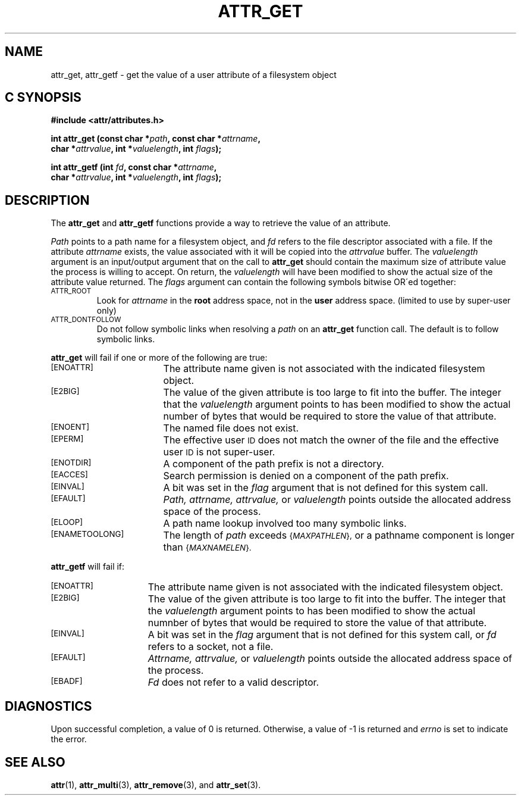 .TH ATTR_GET 3 "Extended Attributes" "Dec 2001" "XFS Compatibility API"
.SH NAME
attr_get, attr_getf \- get the value of a user attribute of a filesystem object
.SH C SYNOPSIS
.sp
.nf
.B #include <attr/attributes.h>
.sp
.B "int attr_get (const char *\f2path\f3, const char *\f2attrname\f3, "
.B "              char *\f2attrvalue\f3, int *\f2valuelength\f3, int \f2flags\f3);"
.PP
.B "int attr_getf (int \f2fd\f3, const char *\f2attrname\f3, "
.B "               char *\f2attrvalue\f3, int *\f2valuelength\f3, int \f2flags\f3);"
.Op
.SH DESCRIPTION
The
.B attr_get
and
.B attr_getf
functions provide a way to retrieve the value of an attribute.
.P
.I Path\^
points to a path name for a filesystem object, and 
.I fd\^
refers to the file descriptor associated with a file.
If the attribute
.I attrname
exists, the value associated with it will be copied into the
.I attrvalue
buffer.
The
.I valuelength
argument is an input/output argument that on the call to
.B attr_get
should contain the maximum size of attribute value the 
process is willing to accept.
On return, the
.I valuelength
will have been modified to show the actual size of the
attribute value returned.
The
.I flags
argument can contain the following symbols bitwise OR\'ed together:
.TP
.SM
\%ATTR_ROOT
Look for
.I attrname
in the
.B root
address space, not in the
.B user
address space.
(limited to use by super-user only)
.TP
.SM
\%ATTR_DONTFOLLOW
Do not follow symbolic links when resolving a
.I path
on an
.B attr_get
function call.
The default is to follow symbolic links.
.PP
.B attr_get
will fail if one or more of the following are true:
.TP 17
.SM
\%[ENOATTR]
The attribute name given is not associated with the indicated
filesystem object.
.TP
.SM
\%[E2BIG]
The value of the given attribute is too large to fit into the buffer.
The integer that the
.I valuelength
argument points to has been modified to show the actual number
of bytes that would be required to store the value of that attribute.
.TP
.SM
\%[ENOENT]
The named file does not exist.
.TP
.SM
\%[EPERM]
The effective user
.SM ID
does not match the owner of the file and the effective user
.SM ID
is not super-user.
.TP
.SM
\%[ENOTDIR]
A component of the path prefix is not a directory.
.TP
.SM
\%[EACCES]
Search permission is denied on a component of the path prefix.
.TP
.SM
\%[EINVAL]
A bit was set in the
.I flag
argument that is not defined for this system call.
.TP
.SM
\%[EFAULT]
.I Path,
.I attrname,
.I attrvalue,
or
.I valuelength
points outside the allocated address space of the process.
.TP
.SM
\%[ELOOP]
A path name lookup involved too many symbolic links.
.TP
.SM
\%[ENAMETOOLONG]
The length of
.I path
exceeds
.SM
.RI { MAXPATHLEN },
or a pathname component is longer than
.SM
.RI { MAXNAMELEN }.
.PP
.B attr_getf\^
will fail if:
.TP 15
.SM
\%[ENOATTR]
The attribute name given is not associated with the indicated
filesystem object.
.TP
.SM
\%[E2BIG]
The value of the given attribute is too large to fit into the buffer.
The integer that the
.I valuelength
argument points to has been modified to show the actual numnber
of bytes that would be required to store the value of that attribute.
.TP
.SM
\%[EINVAL]
A bit was set in the
.I flag
argument that is not defined for this system call,
or
.I fd\^
refers to a socket, not a file.
.TP
.SM
\%[EFAULT]
.I Attrname,
.I attrvalue,
or
.I valuelength
points outside the allocated address space of the process.
.TP
.SM
\%[EBADF]
.I Fd\^
does not refer to a valid descriptor.
.SH "DIAGNOSTICS"
Upon successful completion, a value of 0 is returned.
Otherwise, a value of \-1 is returned and
.I errno\^
is set to indicate the error.
.SH "SEE ALSO"
.BR attr (1),
.BR attr_multi (3),
.BR attr_remove (3),
and
.BR attr_set (3).
